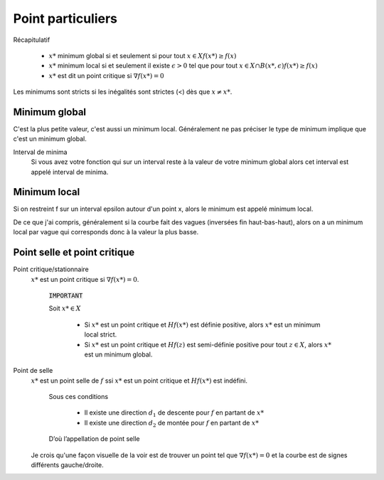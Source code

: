 =======================
Point particuliers
=======================

Récapitulatif

	* :math:`x*` minimum global si et seulement si pour tout :math:`x \in X f(x*) \geq f(x)`
	* :math:`x*` minimum local si et seulement il existe :math:`\epsilon > 0` tel que pour tout :math:`x \in X \cap B(x*,\epsilon) f(x*) \geq f(x)`
	* :math:`x*` est dit un point critique si :math:`\nabla f(x*)=0`

Les minimums sont stricts si les inégalités sont strictes (<) dès que :math:`x \neq x*`.

Minimum global
*****************

C'est la plus petite valeur, c'est aussi un minimum local. Généralement ne pas préciser le
type de minimum implique que c'est un minimum global.

Interval de minima
	Si vous avez votre fonction qui sur un interval reste à la valeur de votre minimum global
	alors cet interval est appelé interval de minima.

Minimum local
***************

Si on restreint f sur un interval epsilon autour d'un point x, alors le minimum
est appelé minimum local.

De ce que j'ai compris, généralement si la courbe fait des vagues (inversées fin haut-bas-haut),
alors on a un minimum local par vague qui corresponds donc à la valeur la plus basse.

Point selle et point critique
*********************************

Point critique/stationnaire
	:math:`x*` est un point critique si :math:`\nabla f(x*) = 0`.

		:code:`IMPORTANT`

		Soit :math:`x* \in X`

			*

				Si :math:`x*` est un point critique et :math:`Hf(x*)` est définie positive,
				alors :math:`x*` est un minimum local strict.

			*

				Si :math:`x*` est un point critique et :math:`Hf(z)` est semi-définie positive
				pour tout :math:`z \in X`, alors :math:`x*` est un minimum global.

Point de selle
	:math:`x*` est un point selle de :math:`f` ssi :math:`x*` est un point critique et
	:math:`Hf(x*)` est indéfini.

		Sous ces conditions

			* Il existe une direction :math:`d_{1}` de descente pour :math:`f` en partant de :math:`x*`
			* Il existe une direction :math:`d_{2}` de montée pour :math:`f` en partant de :math:`x*`

		D’où l’appellation de point selle

	Je crois qu'une façon visuelle de la voir est de trouver un point tel que
	:math:`\nabla f(x*) = 0` et la courbe est de signes différents gauche/droite.

